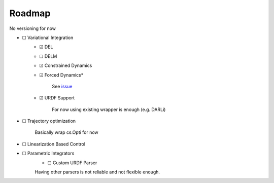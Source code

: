 Roadmap
=======
No versioning for now

- ☐ Variational Integration
    - ☑ DEL
    - ☐ DELM
    - ☑ Constrained Dynamics
    - ☑ Forced Dynamics*

            See `issue <https://github.com/simeon-ned/varitop/issues/1>`_
    - ☑ URDF Support
    
            For now using existing wrapper is enough (e.g. DARLi)
- ☐ Trajectory optimization 
        
        Basically wrap cs.Opti for now
- ☐ Linearization Based Control
- ☐ Parametric Integrators
        - ☐ Custom URDF Parser

        Having other parsers is not reliable and not flexible enough.
